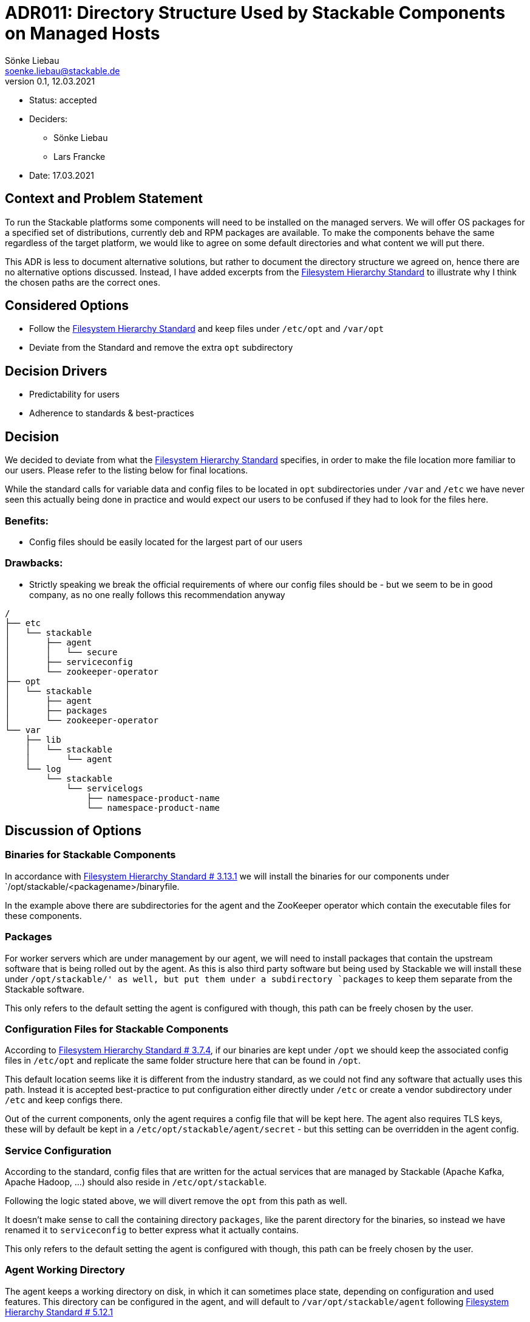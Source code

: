 = ADR011: Directory Structure Used by Stackable Components on Managed Hosts
Sönke Liebau <soenke.liebau@stackable.de>
v0.1, 12.03.2021
:status: accepted

* Status: accepted
* Deciders:
** Sönke Liebau
** Lars Francke
* Date:  17.03.2021

== Context and Problem Statement

To run the Stackable platforms some components will need to be installed on the managed servers.
We will offer OS packages for a specified set of distributions, currently deb and RPM packages are available.
To make the components behave the same regardless of the target platform, we would like to agree on some default directories and what content we will put there.

This ADR is less to document alternative solutions, but rather to document the directory structure we agreed on, hence there are no alternative options discussed.
Instead, I have added excerpts from the https://refspecs.linuxfoundation.org/FHS_3.0/fhs-3.0.html[Filesystem Hierarchy Standard] to illustrate why I think the chosen paths are the correct ones.

== Considered Options

* Follow the https://refspecs.linuxfoundation.org/FHS_3.0/fhs-3.0.html[Filesystem Hierarchy Standard] and keep files under `/etc/opt` and `/var/opt`
* Deviate from the Standard and remove the extra `opt` subdirectory

== Decision Drivers
* Predictability for users
* Adherence to standards & best-practices

== Decision
We decided to deviate from what the https://refspecs.linuxfoundation.org/FHS_3.0/fhs-3.0.html[Filesystem Hierarchy Standard] specifies, in order to make the file location more familiar to our users.
Please refer to the listing below for final locations.

While the standard calls for variable data and config files to be located in `opt` subdirectories under `/var` and `/etc` we have never seen this actually being done in practice and would expect our users to be confused if they had to look for the files here.

=== Benefits:

* Config files should be easily located for the largest part of our users

=== Drawbacks:

* Strictly speaking we break the official requirements of where our config files should be - but we seem to be in good company, as no one really follows this recommendation anyway

----
/
├── etc
│   └── stackable
│       ├── agent
│       │   └── secure
│       ├── serviceconfig
│       └── zookeeper-operator
├── opt
│   └── stackable
│       ├── agent
│       ├── packages
│       └── zookeeper-operator
└── var
    ├── lib
    │   └── stackable
    │       └── agent
    └── log
        └── stackable
            └── servicelogs
                ├── namespace-product-name
                └── namespace-product-name
----

== Discussion of Options

=== Binaries for Stackable Components

In accordance with https://refspecs.linuxfoundation.org/FHS_3.0/fhs-3.0.html#optAddonApplicationSoftwarePackages[Filesystem Hierarchy Standard # 3.13.1] we will install the binaries for our components under `/opt/stackable/<packagename>/binaryfile.

In the example above there are subdirectories for the agent and the ZooKeeper operator which contain the executable files for these components.

=== Packages

For worker servers which are under management by our agent, we will need to install packages that contain the upstream software that is being rolled out by the agent.
As this is also third party software but being used by Stackable we will install these under `/opt/stackable/' as well, but put them under a subdirectory `packages` to keep them separate from the Stackable software.

This only refers to the default setting the agent is configured with though, this path can be freely chosen by the user.

=== Configuration Files for Stackable Components

According to https://refspecs.linuxfoundation.org/FHS_3.0/fhs-3.0.html#etcoptConfigurationFilesForOpt[Filesystem Hierarchy Standard # 3.7.4], if our binaries are kept under `/opt` we should keep the associated config files in `/etc/opt` and replicate the same folder structure here that can be found in `/opt`.

This default location seems like it is different from the industry standard, as we could not find any software that actually uses this path.
Instead it is accepted best-practice to put configuration either directly under `/etc` or create a vendor subdirectory under `/etc` and keep configs there.

Out of the current components, only the agent requires a config file that will be kept here.
The agent also requires TLS keys, these will by default be kept in a `/etc/opt/stackable/agent/secret` - but this setting can be overridden in the agent config.

=== Service Configuration
According to the standard, config files that are written for the actual services that are managed by Stackable (Apache Kafka, Apache Hadoop, ...) should also reside in `/etc/opt/stackable`.

Following the logic stated above, we will divert remove the `opt` from this path as well.

It doesn't make sense to call the containing directory `packages`, like the parent directory for the binaries, so instead we have renamed it to `serviceconfig` to better express what it actually contains.

This only refers to the default setting the agent is configured with though, this path can be freely chosen by the user.

=== Agent Working Directory
The agent keeps a working directory on disk, in which it can sometimes place state, depending on configuration and used features.
This directory can be configured in the agent, and will default to `/var/opt/stackable/agent` following https://refspecs.linuxfoundation.org/FHS_3.0/fhs-3.0.html#varoptVariableDataForOpt[Filesystem Hierarchy Standard # 5.12.1]

Again, like for config files, this path is not what users would expect, as common practice seems to have deviated from the Standard.
Instead of adhering to the standard, `/var/lib/stackable` would be the more common option to choose for variable data.

=== Log File

Stackable components that have been installed from OS packages write their logs directly to the systemd journal.
These need not have a log directory on disk by default.

For the services that are managed by Stackable, log directories will be kept in per-service subdirectories under `/var/log/stackable/servicelogs`.
This can be configured in the agent and is just the default value.

The actual log directory for services that are rolled out on nodes managed by Stackable can be controlled by the user.
If users prefer to keep their logs in `/var/log/hadoop` for example then this can easily be overridden when creating the cluster.
